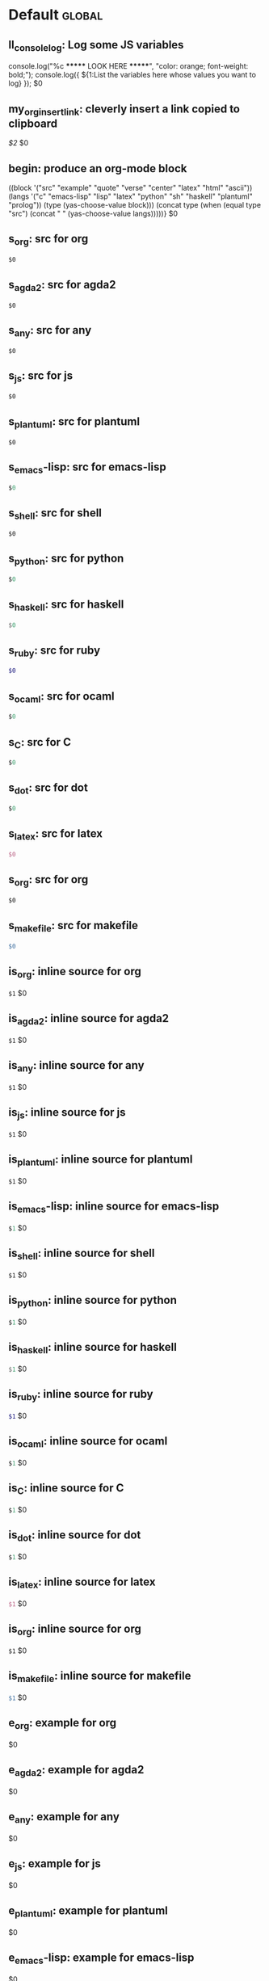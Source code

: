 #+Description: This is file is generated from my init.org; do not edit.

* Default                                           :global:

** ll_console_log: Log some JS variables

console.log("%c ******* LOOK HERE *******", "color: orange; font-weight: bold;");
console.log({ ${1:List the variables here whose values you want to log} });
$0

** my_org_insert_link: cleverly insert a link copied to clipboard
 [[${1:`(clipboard-yank)`}][$2]] $0

** begin: produce an org-mode block
#+begin_${1:environment$(let*
    ((block '("src" "example" "quote" "verse" "center" "latex" "html" "ascii"))
     (langs '("c" "emacs-lisp" "lisp" "latex" "python" "sh" "haskell" "plantuml" "prolog"))
     (type (yas-choose-value block)))
     (concat type (when (equal type "src") (concat " " (yas-choose-value langs)))))}
 $0
#+end_${1:$(car (split-string yas-text))}

** s_org: src for org
#+begin_src org
$0
#+end_src

** s_agda2: src for agda2
#+begin_src agda2
$0
#+end_src

** s_any: src for any
#+begin_src any
$0
#+end_src

** s_js: src for js
#+begin_src js
$0
#+end_src

** s_plantuml: src for plantuml
#+begin_src plantuml
$0
#+end_src

** s_emacs-lisp: src for emacs-lisp
#+begin_src emacs-lisp
$0
#+end_src

** s_shell: src for shell
#+begin_src shell
$0
#+end_src

** s_python: src for python
#+begin_src python
$0
#+end_src

** s_haskell: src for haskell
#+begin_src haskell
$0
#+end_src

** s_ruby: src for ruby
#+begin_src ruby
$0
#+end_src

** s_ocaml: src for ocaml
#+begin_src ocaml
$0
#+end_src

** s_C: src for C
#+begin_src C
$0
#+end_src

** s_dot: src for dot
#+begin_src dot
$0
#+end_src

** s_latex: src for latex
#+begin_src latex
$0
#+end_src

** s_org: src for org
#+begin_src org
$0
#+end_src

** s_makefile: src for makefile
#+begin_src makefile
$0
#+end_src

** is_org: inline source for org
src_org[:exports code]{$1} $0
** is_agda2: inline source for agda2
src_agda2[:exports code]{$1} $0
** is_any: inline source for any
src_any[:exports code]{$1} $0
** is_js: inline source for js
src_js[:exports code]{$1} $0
** is_plantuml: inline source for plantuml
src_plantuml[:exports code]{$1} $0
** is_emacs-lisp: inline source for emacs-lisp
src_emacs-lisp[:exports code]{$1} $0
** is_shell: inline source for shell
src_shell[:exports code]{$1} $0
** is_python: inline source for python
src_python[:exports code]{$1} $0
** is_haskell: inline source for haskell
src_haskell[:exports code]{$1} $0
** is_ruby: inline source for ruby
src_ruby[:exports code]{$1} $0
** is_ocaml: inline source for ocaml
src_ocaml[:exports code]{$1} $0
** is_C: inline source for C
src_C[:exports code]{$1} $0
** is_dot: inline source for dot
src_dot[:exports code]{$1} $0
** is_latex: inline source for latex
src_latex[:exports code]{$1} $0
** is_org: inline source for org
src_org[:exports code]{$1} $0
** is_makefile: inline source for makefile
src_makefile[:exports code]{$1} $0
** e_org: example for org
#+begin_example org
$0
#+end_example

** e_agda2: example for agda2
#+begin_example agda2
$0
#+end_example

** e_any: example for any
#+begin_example any
$0
#+end_example

** e_js: example for js
#+begin_example js
$0
#+end_example

** e_plantuml: example for plantuml
#+begin_example plantuml
$0
#+end_example

** e_emacs-lisp: example for emacs-lisp
#+begin_example emacs-lisp
$0
#+end_example

** e_shell: example for shell
#+begin_example shell
$0
#+end_example

** e_python: example for python
#+begin_example python
$0
#+end_example

** e_haskell: example for haskell
#+begin_example haskell
$0
#+end_example

** e_ruby: example for ruby
#+begin_example ruby
$0
#+end_example

** e_ocaml: example for ocaml
#+begin_example ocaml
$0
#+end_example

** e_C: example for C
#+begin_example C
$0
#+end_example

** e_dot: example for dot
#+begin_example dot
$0
#+end_example

** e_latex: example for latex
#+begin_example latex
$0
#+end_example

** e_org: example for org
#+begin_example org
$0
#+end_example

** e_makefile: example for makefile
#+begin_example makefile
$0
#+end_example

** q_quote: quote
#+begin_quote
$0
#+end_quote

** v_verse: verse
#+begin_verse
$0
#+end_verse

** c_center: center
#+begin_center
$0
#+end_center

** ex_export: export
#+begin_export
$0
#+end_export

** p_parallel: parallel
#+begin_parallel
$0
#+columnbreak:

#+end_parallel

** d_details: details
#+begin_details ${1:title}
$0
#+end_details

** ed_edcomm: edcomm
#+begin_edcomm ${1:editor}
$0
#+end_edcomm

** doc_documentation: documentation
#+begin_documentation ${1: mandatory entry name}
$0
#+end_documentation

** def_latex-definitions: latex-definitions
#+begin_latex-definitions
$0
#+end_latex-definitions

** ll_make_a_link: insert a link template
${1:`(let* ((τ (read-string "Link type: "))
            (δ (read-string "Link Description: "))
            (⊤ (if (s-contains? ":" τ) τ (s-concat τ ":"))))
       (format "[[%s][%s]]" ⊤ δ))`} $0

** loop:  Elisp's for each loop
(dolist (${1:var} ${2:list-form})
        ${3:body})

** defun: Lisp functions
(cl-defun ${1:fun-name} (${2:arguments})
  "${3:documentation}"
  $0)

** cond: Elisp conditionals
(cond (${1:scenario₁} ${2:response₁})
      (${3:scenario₂} ${4:response₂}))

** fun: Function declaration with type signature

${1:fun-name} : ${2:arguments}
$1 ${3:args} = ?$0

** eqn_begin: Start a ≡-Reasoning block in Agda

begin
  ${1:complicated-side}
$0≡⟨ ${3:reason-for-the-equality} ⟩
 ${2:simpler-side}
∎

** eqn_step: Insert a step in a ≡-Reasoning block in Agda
≡⟨ ${2:reason-for-the-equality} ⟩
  ${1:new-expression}
$0

** reply_opinionated_pantomath: What to say to, e.g., an arrogant academic

Your certainty inspires me to continuing exploring, and I may arrive at your
point of view, but I'm going to need more evidence first.

** reply_em_dashes: Why use em dashes for parenthetical remarks?

According to the “Canadian Style Guide” (CSG):

   The em is an expansive, attention-seeking dash. It supplies much stronger
   emphasis than the comma, colon or semicolon it often replaces. Positioned
   around interrupting elements, em dashes have the opposite effect of
   parentheses—em dashes emphasize; parentheses minimize.

From “A Logical Approach to Discrete Math” (LADM), page ix:

   We place a space on one side of an em dash ---here are examples--- in
   order to help the reader determine whether the em dash begins or ends
   a parenthetical remark. In effect, we are creating two symbols from one.
   In longer sentences---and we do write long sentences from time to time---the
   lack of space can make it difficult to see the sentence structure---especially
   if the em dash is used too often in one sentence. Parenthetical remarks
   delimited by parentheses (like this one) have a space on one side of each
   parenthesis, so why not parenthetical remarks delimited by em dashes?

Interestingly, according to the CSG, there should be no space before or after an
em dash.  As such, it appears that the spacing is mostly stylistic; e.g., some
people surround em-s with spaces on both sides.  In particular, when em-s are
unmatched, I make no use of additional space ---indeed this form of one-sided
parentheses without a space is how LADM is written, as can be seen at the top of
page 3.

# [[file:init.org::*Emojis][Emojis:3]]
** f_Grinning_Face: 😀
😀
** fd_Grinning_Face: 😀 Often conveys general pleasure and good cheer or humor.
😀
** f_Grinning_Face_with_Big_Eyes: 😃
😃
** fd_Grinning_Face_with_Big_Eyes: 😃 Often conveys general happiness and good-natured amusement. Similar to 😀 Grinning Face but with taller, more excited eyes.
😃
** f_Grinning_Face_with_Smiling_Eyes: 😄
😄
** fd_Grinning_Face_with_Smiling_Eyes: 😄 Often conveys general happiness and good-natured amusement. Similar to 😀 Grinning Face and 😃 Grinning Face With Big Eyes, but with warmer, less excited eyes.
😄
** f_Beaming_Face_with_Smiling_Eyes: 😁
😁
** fd_Beaming_Face_with_Smiling_Eyes: 😁 Often expresses a radiant, gratified happiness. Tone varies, including warm, silly, amused, or proud.
😁
** f_Grinning_Squinting_Face: 😆
😆
** fd_Grinning_Squinting_Face: 😆 Often conveys excitement or hearty laughter. Similar to 😀 Grinning Face but with eyes that might say ‘Squee!’ or ‘Awesome!’ An emoji form of the >< or xD emoticons.
😆
** f_Grinning_Face_with_Sweat: 😅
😅
** fd_Grinning_Face_with_Sweat: 😅 Intended to depict nerves or discomfort but commonly used to express a close call, as if saying ‘Whew!’ and wiping sweat from the forehead.
😅
** f_Rolling_on_the_Floor_Laughing: 🤣
🤣
** fd_Rolling_on_the_Floor_Laughing: 🤣 Often conveys hysterical laughter more intense than 😂 Face With Tears of Joy.
🤣
** f_Face_with_Tears_of_Joy: 😂
😂
** fd_Face_with_Tears_of_Joy: 😂
😂
** f_Slightly_Smiling_Face: 🙂
🙂
** fd_Slightly_Smiling_Face: 🙂
🙂
** f_Upside-Down_Face: 🙃
🙃
** fd_Upside-Down_Face: 🙃
🙃
** f_Winking_Face: 😉
😉
** fd_Winking_Face: 😉
😉
** f_Smiling_Face_with_Smiling_Eyes: 😊
😊
** fd_Smiling_Face_with_Smiling_Eyes: 😊
😊
** f_Smiling_Face_with_Halo: 😇
😇
** fd_Smiling_Face_with_Halo: 😇
😇
** f_Smiling_Face_with_Hearts: 🥰
🥰
** fd_Smiling_Face_with_Hearts: 🥰
🥰
** f_Smiling_Face_with_Heart-Eyes: 😍
😍
** fd_Smiling_Face_with_Heart-Eyes: 😍
😍
** f_Star-Struck: 🤩
🤩
** fd_Star-Struck: 🤩
🤩
** f_Face_Blowing_a_Kiss: 😘
😘
** fd_Face_Blowing_a_Kiss: 😘
😘
** f_Kissing_Face: 😗
😗
** fd_Kissing_Face: 😗
😗
** f_Smiling_Face: ☺️
☺️
** fd_Smiling_Face: ☺️
☺️
** f_Kissing_Face_with_Closed_Eyes: 😚
😚
** fd_Kissing_Face_with_Closed_Eyes: 😚
😚
** f_Kissing_Face_with_Smiling_Eyes: 😙
😙
** fd_Kissing_Face_with_Smiling_Eyes: 😙
😙
** f_Smiling_Face_with_Tear: 🥲
🥲
** fd_Smiling_Face_with_Tear: 🥲
🥲
** f_Face_Savoring_Food: 😋
😋
** fd_Face_Savoring_Food: 😋
😋
** f_Face_with_Tongue: 😛
😛
** fd_Face_with_Tongue: 😛
😛
** f_Winking_Face_with_Tongue: 😜
😜
** fd_Winking_Face_with_Tongue: 😜
😜
** f_Zany_Face: 🤪
🤪
** fd_Zany_Face: 🤪
🤪
** f_Squinting_Face_with_Tongue: 😝
😝
** fd_Squinting_Face_with_Tongue: 😝
😝
** f_Money-Mouth_Face: 🤑
🤑
** fd_Money-Mouth_Face: 🤑
🤑
** f_Hugging_Face: 🤗
🤗
** fd_Hugging_Face: 🤗
🤗
** f_Face_with_Hand_Over_Mouth: 🤭
🤭
** fd_Face_with_Hand_Over_Mouth: 🤭
🤭
** f_Shushing_Face: 🤫
🤫
** fd_Shushing_Face: 🤫
🤫
** f_Thinking_Face: 🤔
🤔
** fd_Thinking_Face: 🤔
🤔
** f_Zipper-Mouth_Face: 🤐
🤐
** fd_Zipper-Mouth_Face: 🤐
🤐
** f_Face_with_Raised_Eyebrow: 🤨
🤨
** fd_Face_with_Raised_Eyebrow: 🤨
🤨
** f_Neutral_Face: 😐
😐
** fd_Neutral_Face: 😐
😐
** f_Expressionless_Face: 😑
😑
** fd_Expressionless_Face: 😑
😑
** f_Face_Without_Mouth: 😶
😶
** fd_Face_Without_Mouth: 😶
😶
** f_Smirking_Face: 😏
😏
** fd_Smirking_Face: 😏
😏
** f_Unamused_Face: 😒
😒
** fd_Unamused_Face: 😒
😒
** f_Face_with_Rolling_Eyes: 🙄
🙄
** fd_Face_with_Rolling_Eyes: 🙄
🙄
** f_Grimacing_Face: 😬
😬
** fd_Grimacing_Face: 😬
😬
** f_Lying_Face: 🤥
🤥
** fd_Lying_Face: 🤥
🤥
** f_Relieved_Face: 😌
😌
** fd_Relieved_Face: 😌
😌
** f_Pensive_Face: 😔
😔
** fd_Pensive_Face: 😔
😔
** f_Sleepy_Face: 😪
😪
** fd_Sleepy_Face: 😪
😪
** f_Drooling_Face: 🤤
🤤
** fd_Drooling_Face: 🤤
🤤
** f_Sleeping_Face: 😴
😴
** fd_Sleeping_Face: 😴
😴
** f_Face_with_Medical_Mask: 😷
😷
** fd_Face_with_Medical_Mask: 😷
😷
** f_Face_with_Thermometer: 🤒
🤒
** fd_Face_with_Thermometer: 🤒
🤒
** f_Face_with_Head-Bandage: 🤕
🤕
** fd_Face_with_Head-Bandage: 🤕
🤕
** f_Nauseated_Face: 🤢
🤢
** fd_Nauseated_Face: 🤢
🤢
** f_Face_Vomiting: 🤮
🤮
** fd_Face_Vomiting: 🤮
🤮
** f_Sneezing_Face: 🤧
🤧
** fd_Sneezing_Face: 🤧
🤧
** f_Hot_Face: 🥵
🥵
** fd_Hot_Face: 🥵
🥵
** f_Cold_Face: 🥶
🥶
** fd_Cold_Face: 🥶
🥶
** f_Woozy_Face: 🥴
🥴
** fd_Woozy_Face: 🥴
🥴
** f_Dizzy_Face: 😵
😵
** fd_Dizzy_Face: 😵
😵
** f_Exploding_Head: 🤯
🤯
** fd_Exploding_Head: 🤯
🤯
** f_Cowboy_Hat_Face: 🤠
🤠
** fd_Cowboy_Hat_Face: 🤠
🤠
** f_Partying_Face: 🥳
🥳
** fd_Partying_Face: 🥳
🥳
** f_Disguised_Face: 🥸
🥸
** fd_Disguised_Face: 🥸
🥸
** f_Smiling_Face_with_Sunglasses: 😎
😎
** fd_Smiling_Face_with_Sunglasses: 😎
😎
** f_Nerd_Face: 🤓
🤓
** fd_Nerd_Face: 🤓
🤓
** f_Face_with_Monocle: 🧐
🧐
** fd_Face_with_Monocle: 🧐
🧐
** f_Confused_Face: 😕
😕
** fd_Confused_Face: 😕
😕
** f_Worried_Face: 😟
😟
** fd_Worried_Face: 😟
😟
** f_Slightly_Frowning_Face: 🙁
🙁
** fd_Slightly_Frowning_Face: 🙁
🙁
** f_Frowning_Face: ☹️
☹️
** fd_Frowning_Face: ☹️
☹️
** f_Face_with_Open_Mouth: 😮
😮
** fd_Face_with_Open_Mouth: 😮
😮
** f_Hushed_Face: 😯
😯
** fd_Hushed_Face: 😯
😯
** f_Astonished_Face: 😲
😲
** fd_Astonished_Face: 😲
😲
** f_Flushed_Face: 😳
😳
** fd_Flushed_Face: 😳
😳
** f_Pleading_Face: 🥺
🥺
** fd_Pleading_Face: 🥺
🥺
** f_Frowning_Face_with_Open_Mouth: 😦
😦
** fd_Frowning_Face_with_Open_Mouth: 😦
😦
** f_Anguished_Face: 😧
😧
** fd_Anguished_Face: 😧
😧
** f_Fearful_Face: 😨
😨
** fd_Fearful_Face: 😨
😨
** f_Anxious_Face_with_Sweat: 😰
😰
** fd_Anxious_Face_with_Sweat: 😰
😰
** f_Sad_but_Relieved_Face: 😥
😥
** fd_Sad_but_Relieved_Face: 😥
😥
** f_Crying_Face: 😢
😢
** fd_Crying_Face: 😢
😢
** f_Loudly_Crying_Face: 😭
😭
** fd_Loudly_Crying_Face: 😭
😭
** f_Face_Screaming_in_Fear: 😱
😱
** fd_Face_Screaming_in_Fear: 😱
😱
** f_Confounded_Face: 😖
😖
** fd_Confounded_Face: 😖
😖
** f_Persevering_Face: 😣
😣
** fd_Persevering_Face: 😣
😣
** f_Disappointed_Face: 😞
😞
** fd_Disappointed_Face: 😞
😞
** f_Downcast_Face_with_Sweat: 😓
😓
** fd_Downcast_Face_with_Sweat: 😓
😓
** f_Weary_Face: 😩
😩
** fd_Weary_Face: 😩
😩
** f_Tired_Face: 😫
😫
** fd_Tired_Face: 😫
😫
** f_Yawning_Face: 🥱
🥱
** fd_Yawning_Face: 🥱
🥱
** f_Face_with_Steam_From_Nose: 😤
😤
** fd_Face_with_Steam_From_Nose: 😤
😤
** f_Pouting_Face: 😡
😡
** fd_Pouting_Face: 😡
😡
** f_Angry_Face: 😠
😠
** fd_Angry_Face: 😠
😠
** f_Face_with_Symbols_on_Mouth: 🤬
🤬
** fd_Face_with_Symbols_on_Mouth: 🤬
🤬
# Emojis:3 ends here

** my_name: User's name
`user-full-name`

** my_email: User's email address
`user-mail-address`

** my_github: User's Github repoistory link
https://github.com/alhassy/

** my_emacsdrepo: User's version controlled Emacs init file
https://github.com/alhassy/emacs.d

** my_blog: User's blog website
https://alhassy.github.io/

** my_webpage: User's organisation website
http://www.cas.mcmaster.ca/~alhassm/

** my_twitter: User's Twitter profile
https://twitter.com/musa314

** my_masters_thesis
A Mechanisation of Internal Galois Connections In Order Theory Formalised Without Meets
https://macsphere.mcmaster.ca/bitstream/11375/17276/2/thesis.pdf

** journal_guided: Introspection & Growth
I'm writing from ${1:location}.

Gut answer, today I feel ${2:scale}/10.
⇒ ${3:Few words or paragraphs to explain what's on your mind.}

${4: All things which cause us to groan or recoil are part of the tax of
life. These things you should never hope or seek to escape.  Life is a battle,
and to live is to fight.

⟨ Press TAB once you've read this mantra. ⟩
$(when yas-moving-away-p "")
}
`(progn
  (eww "https://www.dailyinspirationalquotes.in/")
  (sit-for 2) (when nil let eww load)
  (read-only-mode -1)
  (goto-line 52)
  (kill-line)
  (kill-buffer)
  (yank))`
${7:
Self Beliefs:
+ I am working on a healthier lifestyle, including a low-carb diet.

  - I’m also investing in a healthy, long-lasting relationship.

  ➩ These are what I want and are important to me. ⇦

+ I will not use any substances to avoid real issues in my life. I must own them.

+ Everything I’m searching for is already inside of me.

+ Progress is more important than perfection.

⟨ Press TAB once you've read these beliefs. ⟩
$(when yas-moving-away-p "")
}

*Three things I'm grateful for:*
1. ${8:??? … e.g., old relationship, something great yesterday, an opportunity I
   have today, something simple near me within sight}
2. ${9:??? … e.g., old relationship, something great yesterday, an opportunity I
   have today, something simple near me within sight}
3. ${10:??? … e.g., old relationship, something great yesterday, an opportunity I
   have today, something simple near me within sight}

*Three things that would make today great:*
1. ${11:???}
2. ${12:???}
3. ${13:???}

*What one thing is top of mind today?*
${14:???}

*What’s one opportunity I want to go after?*
${15:???}

*What’s one thing I’m really proud of OR I’m amazed and in awe of?*
${16:???}

$0
** contacts: Get the email of one of my personal contacts

${1:`(and (or (featurep 'my/contacts) (org-babel-load-file "~/Dropbox/contacts.org"))
(yas-choose-value (--map (format "%s <%s>" (getf it :name) (getf it :email))
my/contacts)))`} $0
